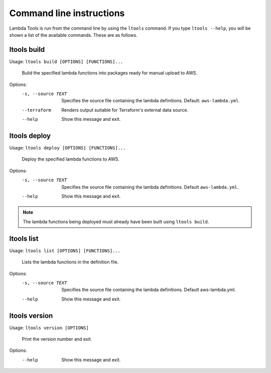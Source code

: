 .. _commands:

Command line instructions
=========================

Lambda Tools is run from the command line by using the ``ltools`` command.
If you type ``ltools --help``, you will be shown a list of the available
commands. These are as follows.

ltools build
------------

Usage: ``ltools build [OPTIONS] [FUNCTIONS]...``

  Build the specified lambda functions into packages ready for manual upload
  to AWS.

Options:
  -s, --source TEXT  Specifies the source file containing the lambda definitions. Default: ``aws-lambda.yml``.
  --terraform        Renders output suitable for Terraform's external data source.
  --help             Show this message and exit.

ltools deploy
-------------

Usage: ``ltools deploy [OPTIONS] [FUNCTIONS]...``

  Deploy the specified lambda functions to AWS.

Options:
  -s, --source TEXT  Specifies the source file containing the lambda
                     definitions. Default ``aws-lambda.yml``.
  --help             Show this message and exit.

.. note::
    The lambda functions being deployed must already have been built using
    ``ltools build``.

ltools list
-----------

Usage: ``ltools list [OPTIONS] [FUNCTIONS]...``

  Lists the lambda functions in the definition file.

Options:
  -s, --source TEXT  Specifies the source file containing the lambda
                     definitions. Default aws-lambda.yml.
  --help             Show this message and exit.

ltools version
--------------

Usage: ``ltools version [OPTIONS]``

  Print the version number and exit.

Options:
  --help  Show this message and exit.
